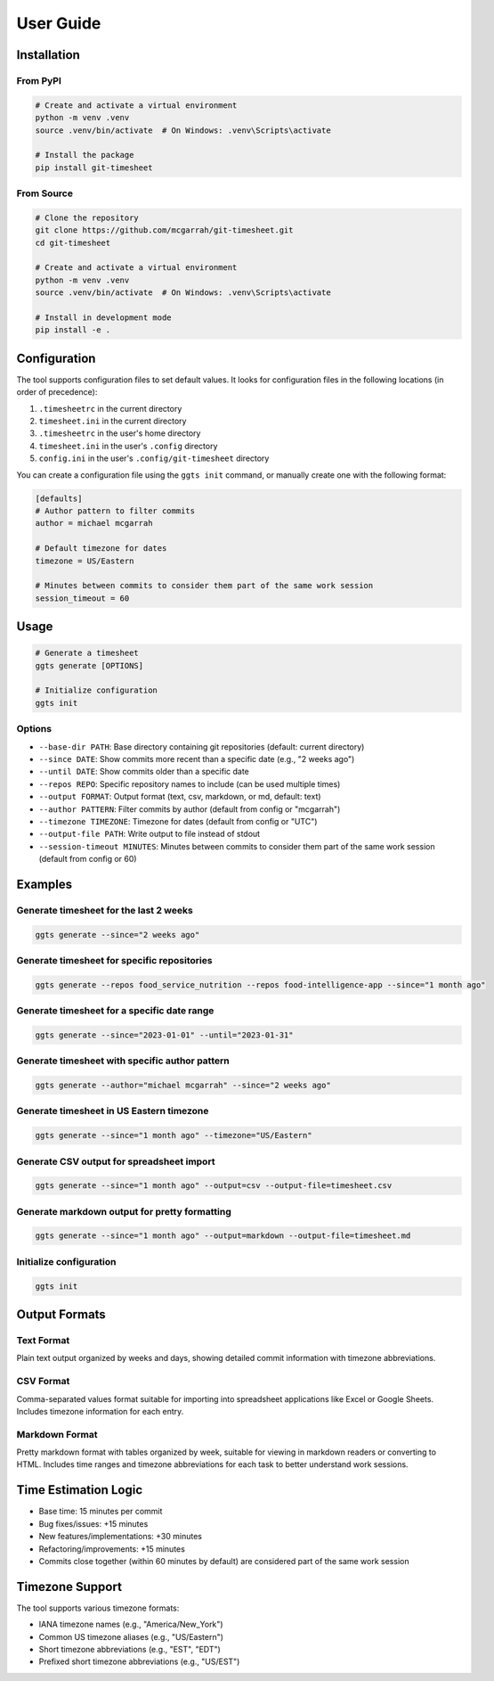 User Guide
==========

Installation
-----------

From PyPI
~~~~~~~~~

.. code-block:: bash

   # Create and activate a virtual environment
   python -m venv .venv
   source .venv/bin/activate  # On Windows: .venv\Scripts\activate

   # Install the package
   pip install git-timesheet

From Source
~~~~~~~~~~

.. code-block:: bash

   # Clone the repository
   git clone https://github.com/mcgarrah/git-timesheet.git
   cd git-timesheet

   # Create and activate a virtual environment
   python -m venv .venv
   source .venv/bin/activate  # On Windows: .venv\Scripts\activate

   # Install in development mode
   pip install -e .

Configuration
------------

The tool supports configuration files to set default values. It looks for configuration files in the following locations (in order of precedence):

1. ``.timesheetrc`` in the current directory
2. ``timesheet.ini`` in the current directory
3. ``.timesheetrc`` in the user's home directory
4. ``timesheet.ini`` in the user's ``.config`` directory
5. ``config.ini`` in the user's ``.config/git-timesheet`` directory

You can create a configuration file using the ``ggts init`` command, or manually create one with the following format:

.. code-block:: ini

   [defaults]
   # Author pattern to filter commits
   author = michael mcgarrah

   # Default timezone for dates
   timezone = US/Eastern

   # Minutes between commits to consider them part of the same work session
   session_timeout = 60

Usage
-----

.. code-block:: bash

   # Generate a timesheet
   ggts generate [OPTIONS]

   # Initialize configuration
   ggts init

Options
~~~~~~~

- ``--base-dir PATH``: Base directory containing git repositories (default: current directory)
- ``--since DATE``: Show commits more recent than a specific date (e.g., "2 weeks ago")
- ``--until DATE``: Show commits older than a specific date
- ``--repos REPO``: Specific repository names to include (can be used multiple times)
- ``--output FORMAT``: Output format (text, csv, markdown, or md, default: text)
- ``--author PATTERN``: Filter commits by author (default from config or "mcgarrah")
- ``--timezone TIMEZONE``: Timezone for dates (default from config or "UTC")
- ``--output-file PATH``: Write output to file instead of stdout
- ``--session-timeout MINUTES``: Minutes between commits to consider them part of the same work session (default from config or 60)

Examples
--------

Generate timesheet for the last 2 weeks
~~~~~~~~~~~~~~~~~~~~~~~~~~~~~~~~~~~~~~~

.. code-block:: bash

   ggts generate --since="2 weeks ago"

Generate timesheet for specific repositories
~~~~~~~~~~~~~~~~~~~~~~~~~~~~~~~~~~~~~~~~~~~

.. code-block:: bash

   ggts generate --repos food_service_nutrition --repos food-intelligence-app --since="1 month ago"

Generate timesheet for a specific date range
~~~~~~~~~~~~~~~~~~~~~~~~~~~~~~~~~~~~~~~~~~~

.. code-block:: bash

   ggts generate --since="2023-01-01" --until="2023-01-31"

Generate timesheet with specific author pattern
~~~~~~~~~~~~~~~~~~~~~~~~~~~~~~~~~~~~~~~~~~~~~

.. code-block:: bash

   ggts generate --author="michael mcgarrah" --since="2 weeks ago"

Generate timesheet in US Eastern timezone
~~~~~~~~~~~~~~~~~~~~~~~~~~~~~~~~~~~~~~~

.. code-block:: bash

   ggts generate --since="1 month ago" --timezone="US/Eastern"

Generate CSV output for spreadsheet import
~~~~~~~~~~~~~~~~~~~~~~~~~~~~~~~~~~~~~~~~

.. code-block:: bash

   ggts generate --since="1 month ago" --output=csv --output-file=timesheet.csv

Generate markdown output for pretty formatting
~~~~~~~~~~~~~~~~~~~~~~~~~~~~~~~~~~~~~~~~~~~

.. code-block:: bash

   ggts generate --since="1 month ago" --output=markdown --output-file=timesheet.md

Initialize configuration
~~~~~~~~~~~~~~~~~~~~~~

.. code-block:: bash

   ggts init

Output Formats
-------------

Text Format
~~~~~~~~~~

Plain text output organized by weeks and days, showing detailed commit information with timezone abbreviations.

CSV Format
~~~~~~~~~

Comma-separated values format suitable for importing into spreadsheet applications like Excel or Google Sheets. Includes timezone information for each entry.

Markdown Format
~~~~~~~~~~~~~

Pretty markdown format with tables organized by week, suitable for viewing in markdown readers or converting to HTML. Includes time ranges and timezone abbreviations for each task to better understand work sessions.

Time Estimation Logic
-------------------

- Base time: 15 minutes per commit
- Bug fixes/issues: +15 minutes
- New features/implementations: +30 minutes
- Refactoring/improvements: +15 minutes
- Commits close together (within 60 minutes by default) are considered part of the same work session

Timezone Support
--------------

The tool supports various timezone formats:

- IANA timezone names (e.g., "America/New_York")
- Common US timezone aliases (e.g., "US/Eastern")
- Short timezone abbreviations (e.g., "EST", "EDT")
- Prefixed short timezone abbreviations (e.g., "US/EST")